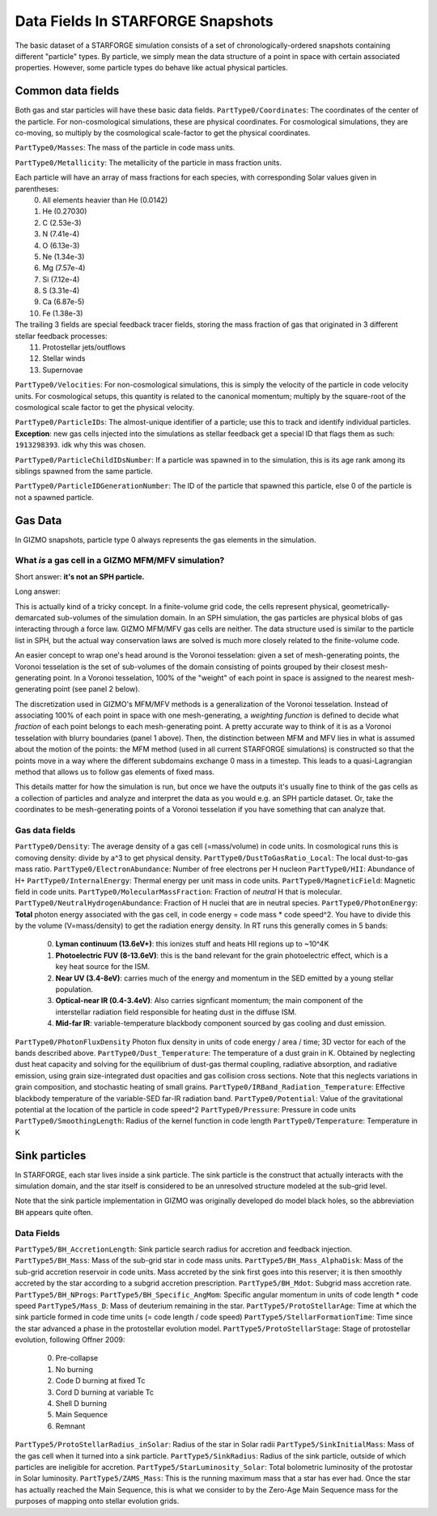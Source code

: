 
**********************************
Data Fields In STARFORGE Snapshots
**********************************

The basic dataset of a STARFORGE simulation consists of a set of chronologically-ordered snapshots containing different "particle" types. By particle, we simply mean the data structure of a point in space with certain associated properties. However, some particle types do behave like actual physical particles.

Common data fields 
==================
Both gas and star particles will have these basic data fields.
``PartType0/Coordinates``: The coordinates of the center of the particle. For non-cosmological simulations, these are physical coordinates. For cosmological simulations, they are co-moving, so multiply by the cosmological scale-factor to get the physical coordinates.

``PartType0/Masses``: The mass of the particle in code mass units.

``PartType0/Metallicity``: The metallicity of the particle in mass fraction units.

Each particle will have an array of mass fractions for each species, with corresponding Solar values given in parentheses:
   0. All elements heavier than He (0.0142)
   1. He (0.27030)
   2. C (2.53e-3)
   3. N (7.41e-4)
   4. O (6.13e-3)
   5. Ne (1.34e-3)
   6. Mg (7.57e-4)
   7. Si (7.12e-4)
   8. S (3.31e-4)
   9. Ca (6.87e-5)
   10. Fe (1.38e-3)

The trailing 3 fields are special feedback tracer fields, storing the mass fraction of gas that originated in 3 different stellar feedback processes:
   11. Protostellar jets/outflows
   12. Stellar winds
   13. Supernovae


``PartType0/Velocities``: For non-cosmological simulations, this is simply the velocity of the particle in code velocity units. For cosmological setups, this quantity is related to the canonical momentum; multiply by the square-root of the cosmological scale factor to get the physical velocity.

``PartType0/ParticleIDs``: The almost-unique identifier of a particle; use this to track and identify individual particles. **Exception**: new gas cells injected into the simulations as stellar feedback get a special ID that flags them as such: ``1913298393``. idk why this was chosen.

``PartType0/ParticleChildIDsNumber``: If a particle was spawned in to the simulation, this is its age rank among its siblings spawned from the same particle.

``PartType0/ParticleIDGenerationNumber``: The ID of the particle that spawned this particle, else 0 of the particle is not a spawned particle.

Gas Data 
========
In GIZMO snapshots, particle type 0 always represents the gas elements in the simulation.

What *is* a gas cell in a GIZMO MFM/MFV simulation?
^^^^^^^^^^^^^^^^^^^^^^^^^^^^^^^^^^^^^^^^^^^^^^^^^^^
Short answer: **it's not an SPH particle.**

Long answer:

This is actually kind of a tricky concept. In a finite-volume grid code, the cells represent physical, geometrically-demarcated sub-volumes of the simulation domain. In an SPH simulation, the gas particles are physical blobs of gas interacting through a force law. GIZMO MFM/MFV gas cells are neither. The data structure used is similar to the particle list in SPH, but the actual way conservation laws are solved is much more closely related to the finite-volume code.

An easier concept to wrap one's head around is the Voronoi tesselation: given a set of mesh-generating points, the Voronoi tesselation is the set of sub-volumes of the domain consisting of points grouped by their closest mesh-generating point. In a Voronoi tesselation, 100% of the "weight" of each point in space is assigned to the nearest mesh-generating point (see panel 2 below).

.. image:: media/method_demo.jpeg

The discretization used in GIZMO's MFM/MFV methods is a generalization of the Voronoi tesselation. Instead of associating 100% of each point in space with one mesh-generating, a *weighting function* is defined to decide what *fraction* of each point belongs to each mesh-generating point. A pretty accurate way to think of it is as a Voronoi tesselation with blurry boundaries (panel 1 above). Then, the distinction between MFM and MFV lies in what is assumed about the motion of the points: the MFM method (used in all current STARFORGE simulations) is constructed so that the points move in a way where the different subdomains exchange 0 mass in a timestep. This leads to a quasi-Lagrangian method that allows us to follow gas elements of fixed mass.

This details matter for how the simulation is run, but once we have the outputs it's usually fine to think of the gas cells as a collection of particles and analyze and interpret the data as you would e.g. an SPH particle dataset. Or, take the coordinates to be mesh-generating points of a Voronoi tesselation if you have something that can analyze that.

Gas data fields
^^^^^^^^^^^^^^^
``PartType0/Density``: The average density of a gas cell (=mass/volume) in code units. In cosmological runs this is comoving density: divide by a^3 to get physical density.
``PartType0/DustToGasRatio_Local``: The local dust-to-gas mass ratio.
``PartType0/ElectronAbundance``: Number of free electrons per H nucleon
``PartType0/HII``: Abundance of H+
``PartType0/InternalEnergy``: Thermal energy per unit mass in code units.
``PartType0/MagneticField``: Magnetic field in code units.
``PartType0/MolecularMassFraction``: Fraction of *neutral* H that is molecular.
``PartType0/NeutralHydrogenAbundance``: Fraction of H nuclei that are in neutral species.
``PartType0/PhotonEnergy``: **Total** photon energy associated with the gas cell, in code energy = code mass * code speed^2. You have to divide this by the volume (V=mass/density) to get the radiation energy density. In RT runs this generally comes in 5 bands:
   0. **Lyman continuum (13.6eV+)**: this ionizes stuff and heats HII regions up to ~10^4K
   1. **Photoelectric FUV (8-13.6eV)**: this is the band relevant for the grain photoelectric effect, which is a key heat source for the ISM.
   2. **Near UV (3.4-8eV)**: carries much of the energy and momentum in the SED emitted by a young stellar population.
   3. **Optical-near IR (0.4-3.4eV)**: Also carries signficant momentum; the main component of the interstellar radiation field responsible for heating dust in the diffuse ISM.
   4. **Mid-far IR**: variable-temperature blackbody component sourced by gas cooling and dust emission.
``PartType0/PhotonFluxDensity`` Photon flux density in units of code energy / area / time; 3D vector for each of the bands described above.
``PartType0/Dust_Temperature``: The temperature of a dust grain in K. Obtained by neglecting dust heat capacity and solving for the equilibrium of dust-gas thermal coupling, radiative absorption, and radiative emission, using grain size-integrated dust opacities and gas collision cross sections. Note that this neglects variations in grain composition, and stochastic heating of small grains.
``PartType0/IRBand_Radiation_Temperature``: Effective blackbody temperature of the variable-SED far-IR radiation band.
``PartType0/Potential``: Value of the gravitational potential at the location of the particle in code speed^2
``PartType0/Pressure``: Pressure in code units
``PartType0/SmoothingLength``: Radius of the kernel function in code length
``PartType0/Temperature``: Temperature in K

Sink particles
==============
In STARFORGE, each star lives inside a sink particle. The sink particle is the construct that actually interacts with the simulation domain, and the star itself is considered to be an unresolved structure modeled at the sub-grid level. 

Note that the sink particle implementation in GIZMO was originally developed do model black holes, so the abbreviation ``BH`` appears quite often.


Data Fields
^^^^^^^^^^^
``PartType5/BH_AccretionLength``: Sink particle search radius for accretion and feedback injection.
``PartType5/BH_Mass``: Mass of the sub-grid star in code mass units.
``PartType5/BH_Mass_AlphaDisk``: Mass of the sub-grid accretion reservoir in code units. Mass accreted by the sink first goes into this reserver; it is then smoothly accreted by the star according to a subgrid accretion prescription.
``PartType5/BH_Mdot``: Subgrid mass accretion rate.
``PartType5/BH_NProgs``: 
``PartType5/BH_Specific_AngMom``: Specific angular momentum in units of code length * code speed
``PartType5/Mass_D``: Mass of deuterium remaining in the star.
``PartType5/ProtoStellarAge``: Time at which the sink particle formed in code time units (= code length / code speed)
``PartType5/StellarFormationTime``: Time since the star advanced a phase in the protostellar evolution model.
``PartType5/ProtoStellarStage``: Stage of protostellar evolution, following Offner 2009:

   0. Pre-collapse
   1. No burning
   2. Code D burning at fixed Tc
   3. Cord D burning at variable Tc
   4. Shell D burning
   5. Main Sequence
   6. Remnant
``PartType5/ProtoStellarRadius_inSolar``: Radius of the star in Solar radii
``PartType5/SinkInitialMass``: Mass of the gas cell when it turned into a sink particle.
``PartType5/SinkRadius``: Radius of the sink particle, outside of which particles are ineligible for accretion.
``PartType5/StarLuminosity_Solar``: Total bolometric luminosity of the protostar in Solar luminosity.
``PartType5/ZAMS_Mass``: This is the running maximum mass that a star has ever had. Once the star has actually reached the Main Sequence, this is what we consider to by the Zero-Age Main Sequence mass for the purposes of mapping onto stellar evolution grids.